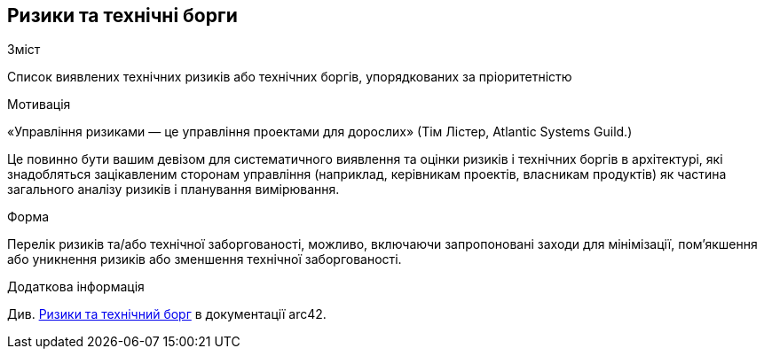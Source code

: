 ifndef::imagesdir[:imagesdir: ../images]

[[розділ-технічні-ризики]]
== Ризики та технічні борги


[role="arc42help"]
****
.Зміст
Список виявлених технічних ризиків або технічних боргів, упорядкованих за пріоритетністю

.Мотивація
«Управління ризиками — це управління проектами для дорослих» (Тім Лістер, Atlantic Systems Guild.) 

Це повинно бути вашим девізом для систематичного виявлення та оцінки ризиків і технічних боргів в архітектурі, які знадобляться зацікавленим сторонам управління (наприклад, керівникам проектів, власникам продуктів) як частина загального аналізу ризиків і планування вимірювання.

.Форма
Перелік ризиків та/або технічної заборгованості, можливо, включаючи запропоновані заходи для мінімізації, пом’якшення або уникнення ризиків або зменшення технічної заборгованості.


.Додаткова інформація

Див. https://docs.arc42.org/section-11/[Ризики та технічний борг] в документації arc42.

****
